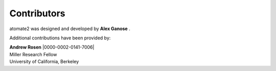 Contributors
============

atomate2 was designed and developed by **Alex Ganose** |utf| |0000-0002-4486-3321|.

Additional contributions have been provided by:

| **Andrew Rosen** |arosen| |0000-0002-0141-7006|
| Miller Research Fellow
| University of California, Berkeley

.. |utf| image:: https://cdnjs.cloudflare.com/ajax/libs/octicons/8.5.0/svg/mark-github.svg
   :target: https://github.com/utf
   :width: 16
   :height: 16
   :alt: GitHub profile for utf
.. |0000-0002-4486-3321| image:: ../_static/orcid.svg
   :target: https://orcid.org/0000-0002-4486-3321
   :width: 16
   :height: 16
   :alt: ORCID profile for 0000-0002-4486-3321
.. |arosen| image:: https://cdnjs.cloudflare.com/ajax/libs/octicons/8.5.0/svg/mark-github.svg
   :target: https://github.com/arosen93
   :width: 16
   :height: 16
   :alt: GitHub commits from arosen93
.. |0000-0002-4486-3321| image:: ../_static/orcid.svg
   :target: https://orcid.org/0000-0002-0141-7006
   :width: 16
   :height: 16
   :alt: ORCID profile for 0000-0002-0141-7006
